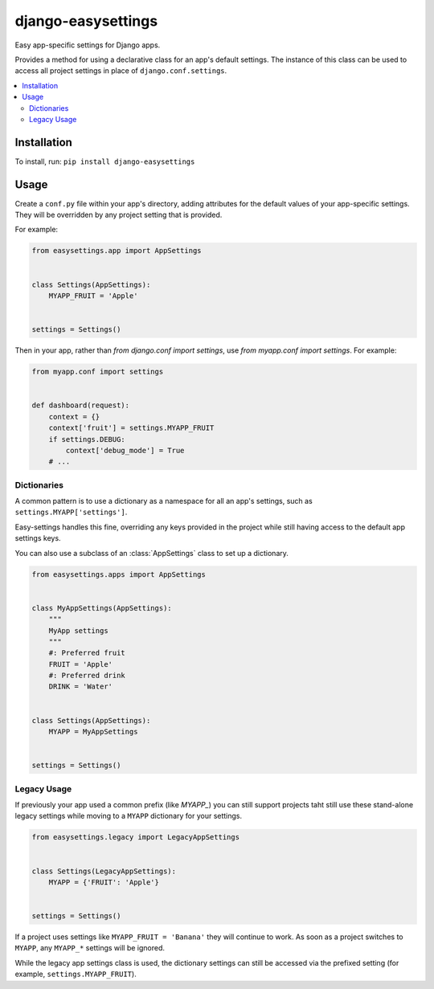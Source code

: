 ===================
django-easysettings
===================

.. image:: https://badge.fury.io/py/django-easysettings.svg
    :alt: PyPI version
    :target: https://badge.fury.io/py/django-easysettings

.. image:: https://travis-ci.org/SmileyChris/django-easysettings.svg?branch=master
    :alt: Build status
    :target: http://travis-ci.org/SmileyChris/django-easysettings

.. image:: https://codecov.io/gh/SmileyChris/django-easysettings/branch/master/graph/badge.svg
    :alt: Coverage status
    :target: https://codecov.io/gh/SmileyChris/django-easysettings


Easy app-specific settings for Django apps.

Provides a method for using a declarative class for an app's default settings.
The instance of this class can be used to access all project settings in place
of ``django.conf.settings``.

.. contents::
    :local:
    :backlinks: none


Installation
============

To install, run: ``pip install django-easysettings``


Usage
=====

Create a ``conf.py`` file within your app's directory, adding attributes for
the default values of your app-specific settings. They will be overridden by
any project setting that is provided.

For example:

.. code:: python

    from easysettings.app import AppSettings


    class Settings(AppSettings):
        MYAPP_FRUIT = 'Apple'


    settings = Settings()


Then in your app, rather than `from django.conf import settings`, use
`from myapp.conf import settings`. For example:

.. code:: python

    from myapp.conf import settings


    def dashboard(request):
        context = {}
        context['fruit'] = settings.MYAPP_FRUIT
        if settings.DEBUG:
            context['debug_mode'] = True
        # ...

Dictionaries
------------

A common pattern is to use a dictionary as a namespace for all an app's
settings, such as ``settings.MYAPP['settings']``.

Easy-settings handles this fine, overriding any keys provided in the project
while still having access to the default app settings keys.

You can also use a subclass of an :class:`AppSettings` class to set up a
dictionary.

.. code:: python

    from easysettings.apps import AppSettings


    class MyAppSettings(AppSettings):
        """
        MyApp settings
        """
        #: Preferred fruit
        FRUIT = 'Apple'
        #: Preferred drink
        DRINK = 'Water'


    class Settings(AppSettings):
        MYAPP = MyAppSettings


    settings = Settings()

Legacy Usage
------------

If previously your app used a common prefix (like `MYAPP_`) you
can still support projects taht still use these stand-alone legacy settings
while moving to a ``MYAPP`` dictionary for your settings.

.. code:: python

    from easysettings.legacy import LegacyAppSettings


    class Settings(LegacyAppSettings):
        MYAPP = {'FRUIT': 'Apple'}


    settings = Settings()

If a project uses settings like ``MYAPP_FRUIT = 'Banana'`` they will continue
to work. As soon as a project switches to ``MYAPP``, any ``MYAPP_*`` settings
will be ignored.

While the legacy app settings class is used, the dictionary settings can still
be accessed via the prefixed setting (for example, ``settings.MYAPP_FRUIT``).
